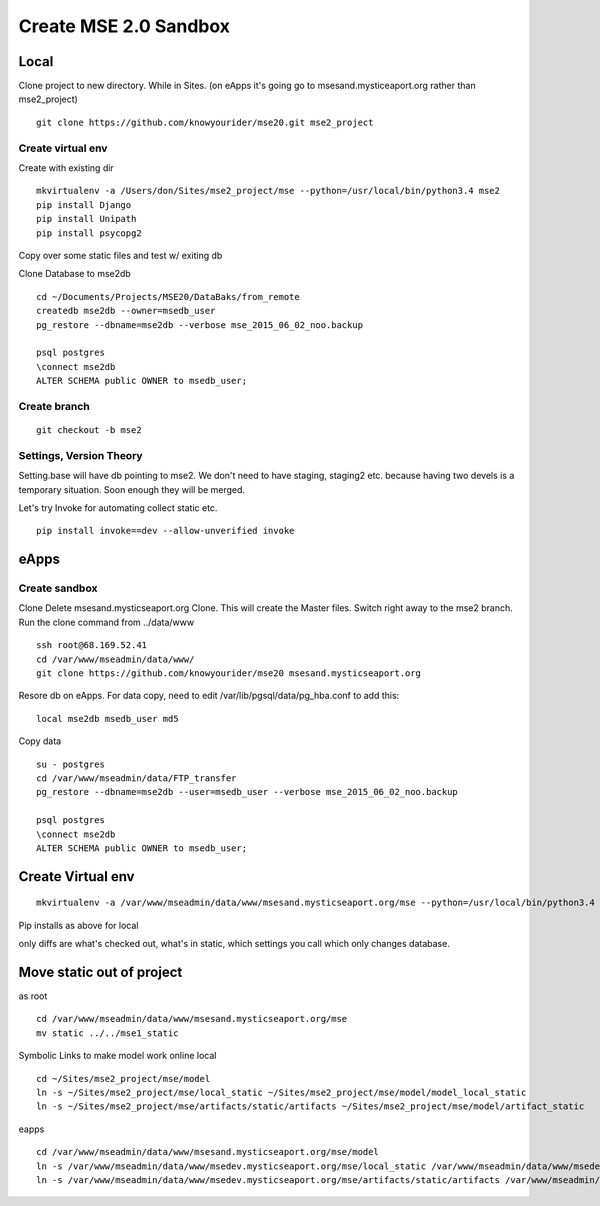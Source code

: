 Create MSE 2.0 Sandbox
========================

Local
----------

Clone project to new directory.
While in Sites. (on eApps it's going go to msesand.mysticeaport.org rather than mse2_project)
::

	git clone https://github.com/knowyourider/mse20.git mse2_project


Create virtual env
~~~~~~~~~~~

Create with existing dir
::

	mkvirtualenv -a /Users/don/Sites/mse2_project/mse --python=/usr/local/bin/python3.4 mse2
	pip install Django
	pip install Unipath
	pip install psycopg2

Copy over some static files and test w/ exiting db

Clone Database to mse2db
::

	cd ~/Documents/Projects/MSE20/DataBaks/from_remote
	createdb mse2db --owner=msedb_user
	pg_restore --dbname=mse2db --verbose mse_2015_06_02_noo.backup

	psql postgres
	\connect mse2db
	ALTER SCHEMA public OWNER to msedb_user;


Create branch
~~~~~~~~~~~~~~
::

	git checkout -b mse2

Settings, Version Theory
~~~~~~~~~~~~~~~~~

Setting.base will have db pointing to mse2.
We don't need to have staging, staging2 etc. because having two devels is a temporary situation.
Soon enough they will be merged.

Let's try Invoke for automating collect static etc.
::

	pip install invoke==dev --allow-unverified invoke

eApps
----------


Create sandbox
~~~~~~~~~~~~~

Clone
Delete msesand.mysticseaport.org
Clone. This will create the Master files. Switch right away to the mse2 branch.
Run the clone command from ../data/www
::

    ssh root@68.169.52.41
    cd /var/www/mseadmin/data/www/
    git clone https://github.com/knowyourider/mse20 msesand.mysticseaport.org

Resore db on eApps. For data copy, need to edit /var/lib/pgsql/data/pg_hba.conf to add this:
::

    local mse2db msedb_user md5

Copy data
::

	su - postgres
	cd /var/www/mseadmin/data/FTP_transfer
	pg_restore --dbname=mse2db --user=msedb_user --verbose mse_2015_06_02_noo.backup

	psql postgres
	\connect mse2db
	ALTER SCHEMA public OWNER to msedb_user;

Create Virtual env
------------------
::

	mkvirtualenv -a /var/www/mseadmin/data/www/msesand.mysticseaport.org/mse --python=/usr/local/bin/python3.4 mse2

Pip installs as above for local

only diffs are what's checked out, what's in static, which settings you call which only changes database.

Move static out of project
---------------------------

as root
::

	cd /var/www/mseadmin/data/www/msesand.mysticseaport.org/mse
	mv static ../../mse1_static

Symbolic Links to make model work online
local
::
	
	cd ~/Sites/mse2_project/mse/model
	ln -s ~/Sites/mse2_project/mse/local_static ~/Sites/mse2_project/mse/model/model_local_static
	ln -s ~/Sites/mse2_project/mse/artifacts/static/artifacts ~/Sites/mse2_project/mse/model/artifact_static

eapps
::
	
	cd /var/www/mseadmin/data/www/msesand.mysticseaport.org/mse/model
	ln -s /var/www/mseadmin/data/www/msedev.mysticseaport.org/mse/local_static /var/www/mseadmin/data/www/msedev.mysticseaport.org/mse/model/model_local_static
	ln -s /var/www/mseadmin/data/www/msedev.mysticseaport.org/mse/artifacts/static/artifacts /var/www/mseadmin/data/www/msesdev.mysticseaport.org/mse/model/artifact_static
